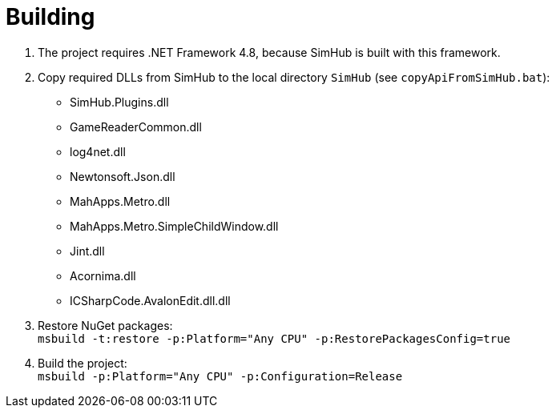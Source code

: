 = Building

. The project requires .NET Framework 4.8, because SimHub is built with this framework.
. Copy required DLLs from SimHub to the local directory `SimHub` (see `copyApiFromSimHub.bat`):
  - SimHub.Plugins.dll
  - GameReaderCommon.dll
  - log4net.dll
  - Newtonsoft.Json.dll
  - MahApps.Metro.dll
  - MahApps.Metro.SimpleChildWindow.dll
  - Jint.dll
  - Acornima.dll
  - ICSharpCode.AvalonEdit.dll.dll
. Restore NuGet packages: +
  `msbuild -t:restore -p:Platform="Any CPU" -p:RestorePackagesConfig=true`
. Build the project: +
  `msbuild -p:Platform="Any CPU" -p:Configuration=Release`
